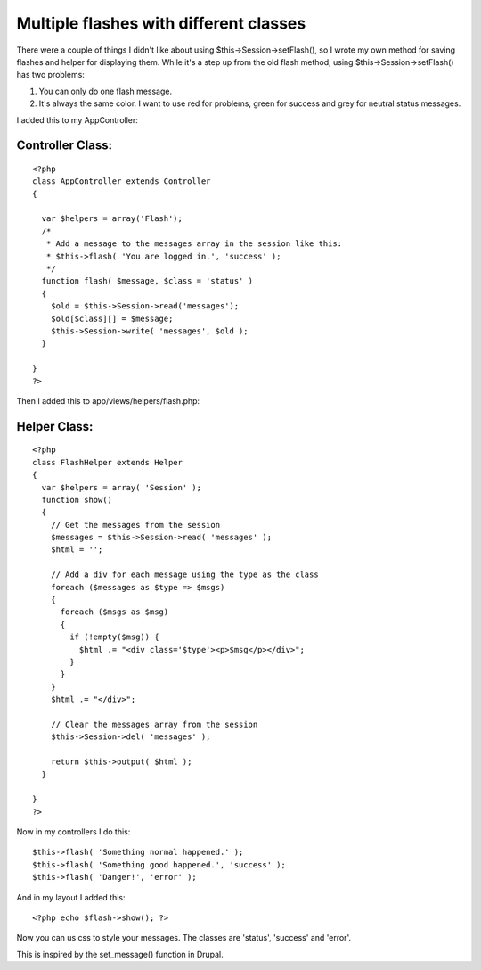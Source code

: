 Multiple flashes with different classes
=======================================

There were a couple of things I didn't like about using
$this->Session->setFlash(), so I wrote my own method for saving
flashes and helper for displaying them.
While it's a step up from the old flash method, using
$this->Session->setFlash() has two problems:


#. You can only do one flash message.
#. It's always the same color. I want to use red for problems, green
   for success and grey for neutral status messages.

I added this to my AppController:


Controller Class:
`````````````````

::

    <?php 
    class AppController extends Controller
    {
      
      var $helpers = array('Flash');
      /*
       * Add a message to the messages array in the session like this:
       * $this->flash( 'You are logged in.', 'success' );
       */ 
      function flash( $message, $class = 'status' )
      {
        $old = $this->Session->read('messages');
        $old[$class][] = $message;
        $this->Session->write( 'messages', $old );
      }
    
    }
    ?>

Then I added this to app/views/helpers/flash.php:


Helper Class:
`````````````

::

    <?php 
    class FlashHelper extends Helper
    {
      var $helpers = array( 'Session' );
      function show()
      {
        // Get the messages from the session
        $messages = $this->Session->read( 'messages' );
        $html = '';
        
        // Add a div for each message using the type as the class
        foreach ($messages as $type => $msgs)
        {
          foreach ($msgs as $msg)
          {
            if (!empty($msg)) {
              $html .= "<div class='$type'><p>$msg</p></div>";
            }        
          }
        }
        $html .= "</div>";
        
        // Clear the messages array from the session
        $this->Session->del( 'messages' );
        
        return $this->output( $html );
      }
      
    }
    ?>

Now in my controllers I do this:

::

    
    $this->flash( 'Something normal happened.' );
    $this->flash( 'Something good happened.', 'success' );
    $this->flash( 'Danger!', 'error' );

And in my layout I added this:

::

    
    <?php echo $flash->show(); ?>

Now you can us css to style your messages. The classes are 'status',
'success' and 'error'.

This is inspired by the set_message() function in Drupal.


.. author:: personman
.. categories:: articles, helpers
.. tags:: flash,session,Helpers

